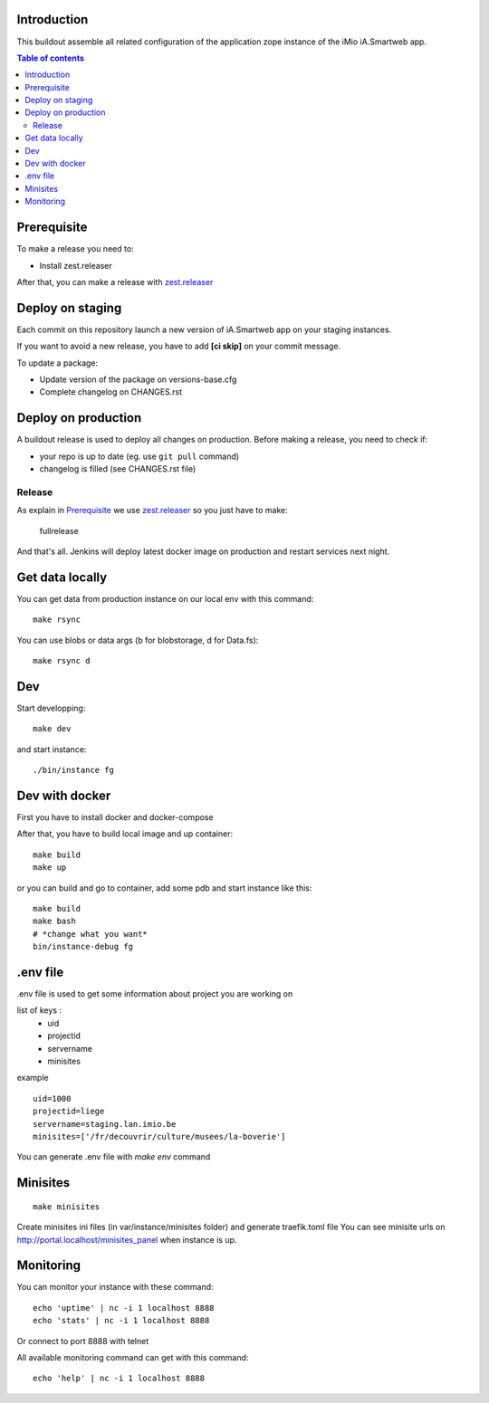 Introduction
------------
This buildout assemble all related configuration of the application zope instance of the iMio iA.Smartweb app.

.. contents:: Table of contents

Prerequisite
-------------
To make a release you need to:

- Install zest.releaser

After that, you can make a release with `zest.releaser <https://pypi.org/project/zest.releaser/>`_

Deploy on staging
-----------------
Each commit on this repository launch a new version of iA.Smartweb app on your staging instances.

If you want to avoid a new release, you have to add **[ci skip]** on your commit message.

To update a package:

- Update version of the package on versions-base.cfg
- Complete changelog on CHANGES.rst

Deploy on production
--------------------
A buildout release is used to deploy all changes on production. Before making a release, you need to check if:

- your repo is up to date (eg. use ``git pull`` command)
- changelog is filled (see CHANGES.rst file)

Release
=======
As explain in `Prerequisite`_ we use `zest.releaser <https://pypi.org/project/zest.releaser/>`_ so you just have to make:

    fullrelease

And that's all. Jenkins will deploy latest docker image on production and restart services next night.


Get data locally
----------------
You can get data from production instance on our local env with this command::

    make rsync

You can use blobs or data args (b for blobstorage, d for Data.fs)::

    make rsync d

Dev
---
Start developping::

  make dev

and start instance::

  ./bin/instance fg

Dev with docker
---------------
First you have to install docker and docker-compose

After that, you have to build local image and up container::

    make build
    make up

or you can build and go to container, add some pdb and start instance like this::

    make build
    make bash
    # *change what you want*
    bin/instance-debug fg

.env file
----------
.env file is used to get some information about project you are working on

list of keys :
    - uid
    - projectid
    - servername
    - minisites

example ::

    uid=1000
    projectid=liege
    servername=staging.lan.imio.be
    minisites=['/fr/decouvrir/culture/musees/la-boverie']

You can generate .env file with `make env` command

Minisites
---------
::

  make minisites

Create minisites ini files (in var/instance/minisites folder) and generate traefik.toml file
You can see minisite urls on http://portal.localhost/minisites_panel when instance is up.

Monitoring
----------
You can monitor your instance with these command::

  echo 'uptime' | nc -i 1 localhost 8888
  echo 'stats' | nc -i 1 localhost 8888

Or connect to port 8888 with telnet

All available monitoring command can get with this command::

  echo 'help' | nc -i 1 localhost 8888
